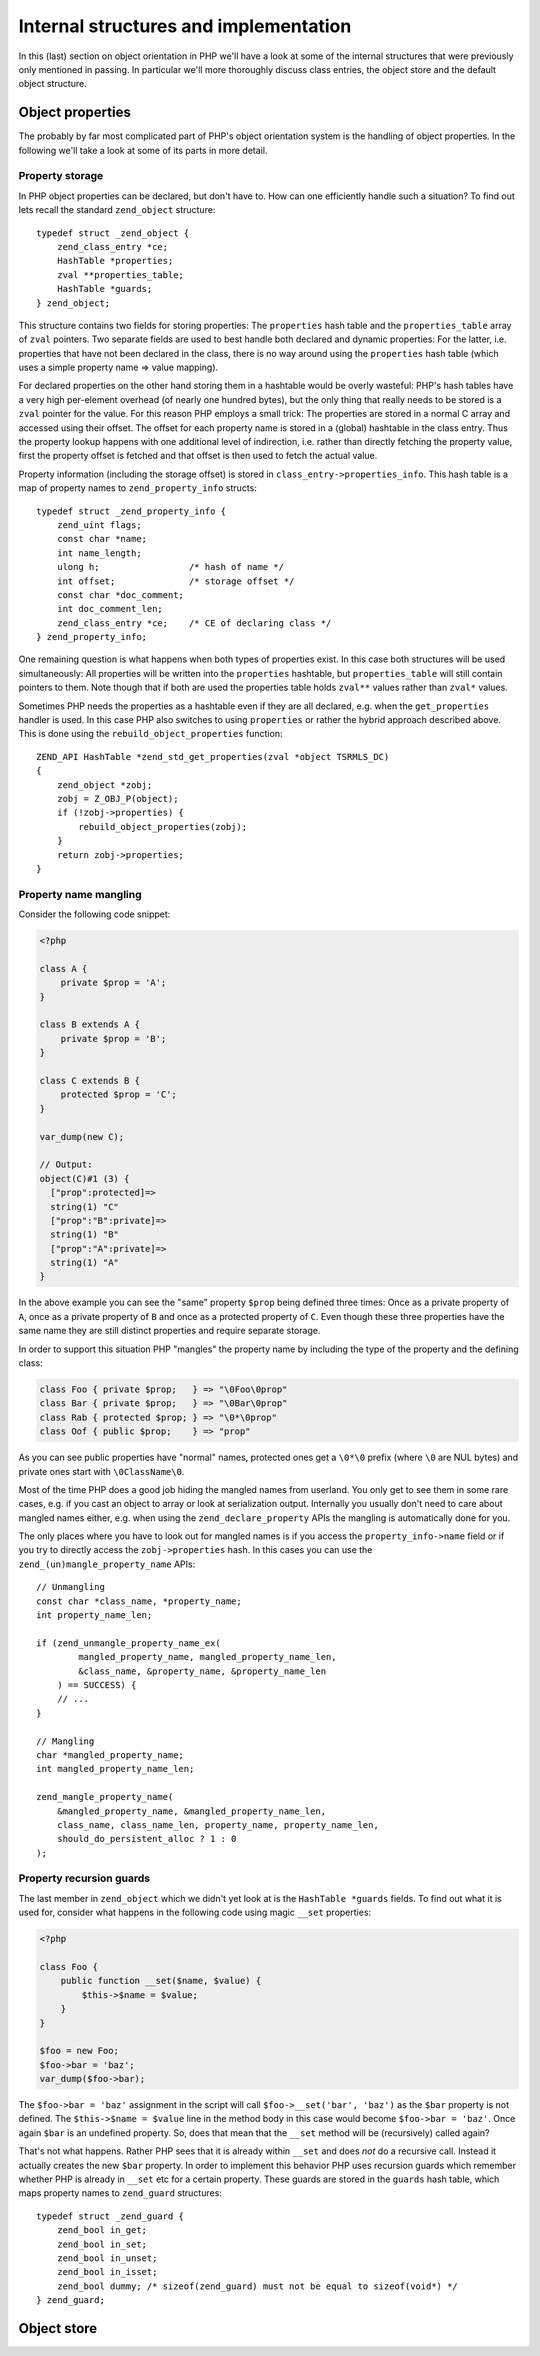 Internal structures and implementation
======================================

In this (last) section on object orientation in PHP we'll have a look at some of the internal structures that were
previously only mentioned in passing. In particular we'll more thoroughly discuss class entries, the object store and
the default object structure.

Object properties
-----------------

The probably by far most complicated part of PHP's object orientation system is the handling of object properties. In
the following we'll take a look at some of its parts in more detail.

Property storage
~~~~~~~~~~~~~~~~

In PHP object properties can be declared, but don't have to. How can one efficiently handle such a situation? To find
out lets recall the standard ``zend_object`` structure::

    typedef struct _zend_object {
        zend_class_entry *ce;
        HashTable *properties;
        zval **properties_table;
        HashTable *guards;
    } zend_object;

This structure contains two fields for storing properties: The ``properties`` hash table and the ``properties_table``
array of ``zval`` pointers. Two separate fields are used to best handle both declared and dynamic properties: For the
latter, i.e. properties that have not been declared in the class, there is no way around using the ``properties``
hash table (which uses a simple property name => value mapping).

For declared properties on the other hand storing them in a hashtable would be overly wasteful: PHP's hash tables
have a very high per-element overhead (of nearly one hundred bytes), but the only thing that really needs to be stored
is a ``zval`` pointer for the value. For this reason PHP employs a small trick: The properties are stored in a normal
C array and accessed using their offset. The offset for each property name is stored in a (global) hashtable in the
class entry. Thus the property lookup happens with one additional level of indirection, i.e. rather than directly
fetching the property value, first the property offset is fetched and that offset is then used to fetch the actual
value.

Property information (including the storage offset) is stored in ``class_entry->properties_info``. This hash table
is a map of property names to ``zend_property_info`` structs::

    typedef struct _zend_property_info {
        zend_uint flags;
        const char *name;
        int name_length;
        ulong h;                 /* hash of name */
        int offset;              /* storage offset */
        const char *doc_comment;
        int doc_comment_len;
        zend_class_entry *ce;    /* CE of declaring class */
    } zend_property_info;

One remaining question is what happens when both types of properties exist. In this case both structures will be used
simultaneously: All properties will be written into the ``properties`` hashtable, but ``properties_table`` will still
contain pointers to them. Note though that if both are used the properties table holds ``zval**`` values rather than
``zval*`` values.

Sometimes PHP needs the properties as a hashtable even if they are all declared, e.g. when the ``get_properties``
handler is used. In this case PHP also switches to using ``properties`` or rather the hybrid approach described above.
This is done using the ``rebuild_object_properties`` function::

    ZEND_API HashTable *zend_std_get_properties(zval *object TSRMLS_DC)
    {
        zend_object *zobj;
        zobj = Z_OBJ_P(object);
        if (!zobj->properties) {
            rebuild_object_properties(zobj);
        }
        return zobj->properties;
    }

Property name mangling
~~~~~~~~~~~~~~~~~~~~~~

Consider the following code snippet:

.. code-block:: php

    <?php

    class A {
        private $prop = 'A';
    }

    class B extends A {
        private $prop = 'B';
    }

    class C extends B {
        protected $prop = 'C';
    }

    var_dump(new C);

    // Output:
    object(C)#1 (3) {
      ["prop":protected]=>
      string(1) "C"
      ["prop":"B":private]=>
      string(1) "B"
      ["prop":"A":private]=>
      string(1) "A"
    }

In the above example you can see the "same" property ``$prop`` being defined three times: Once as a private property of
``A``, once as a private property of ``B`` and once as a protected property of ``C``. Even though these three properties
have the same name they are still distinct properties and require separate storage.

In order to support this situation PHP "mangles" the property name by including the type of the property and the
defining class:

.. code-block:: none

    class Foo { private $prop;   } => "\0Foo\0prop"
    class Bar { private $prop;   } => "\0Bar\0prop"
    class Rab { protected $prop; } => "\0*\0prop"
    class Oof { public $prop;    } => "prop"

As you can see public properties have "normal" names, protected ones get a ``\0*\0`` prefix (where ``\0`` are NUL bytes)
and private ones start with ``\0ClassName\0``.

Most of the time PHP does a good job hiding the mangled names from userland. You only get to see them in some rare
cases, e.g. if you cast an object to array or look at serialization output. Internally you usually don't need to care
about mangled names either, e.g. when using the ``zend_declare_property`` APIs the mangling is automatically done for
you.

The only places where you have to look out for mangled names is if you access the ``property_info->name`` field or if
you try to directly access the ``zobj->properties`` hash. In this cases you can use the
``zend_(un)mangle_property_name`` APIs::

    // Unmangling
    const char *class_name, *property_name;
    int property_name_len;

    if (zend_unmangle_property_name_ex(
            mangled_property_name, mangled_property_name_len,
            &class_name, &property_name, &property_name_len
        ) == SUCCESS) {
        // ...
    }

    // Mangling
    char *mangled_property_name;
    int mangled_property_name_len;

    zend_mangle_property_name(
        &mangled_property_name, &mangled_property_name_len,
        class_name, class_name_len, property_name, property_name_len,
        should_do_persistent_alloc ? 1 : 0
    );

Property recursion guards
~~~~~~~~~~~~~~~~~~~~~~~~~

The last member in ``zend_object`` which we didn't yet look at is the ``HashTable *guards`` fields. To find out what it
is used for, consider what happens in the following code using magic ``__set`` properties:

.. code-block:: php

    <?php

    class Foo {
        public function __set($name, $value) {
            $this->$name = $value;
        }
    }

    $foo = new Foo;
    $foo->bar = 'baz';
    var_dump($foo->bar);

The ``$foo->bar = 'baz'`` assignment in the script will call ``$foo->__set('bar', 'baz')`` as the ``$bar`` property is
not defined. The ``$this->$name = $value`` line in the method body in this case would become ``$foo->bar = 'baz'``.
Once again ``$bar`` is an undefined property. So, does that mean that the ``__set`` method will be (recursively) called
again?

That's not what happens. Rather PHP sees that it is already within ``__set`` and does *not* do a recursive call. Instead
it actually creates the new ``$bar`` property. In order to implement this behavior PHP uses recursion guards which
remember whether PHP is already in ``__set`` etc for a certain property. These guards are stored in the ``guards`` hash
table, which maps property names to ``zend_guard`` structures::

    typedef struct _zend_guard {
        zend_bool in_get;
        zend_bool in_set;
        zend_bool in_unset;
        zend_bool in_isset;
        zend_bool dummy; /* sizeof(zend_guard) must not be equal to sizeof(void*) */
    } zend_guard;

Object store
------------

.. todo:: stopped here

..
    struct _zend_class_entry {
        char type;
        const char *name;
        zend_uint name_length;
        struct _zend_class_entry *parent;
        int refcount;
        zend_uint ce_flags;

        HashTable function_table;
        HashTable properties_info;
        zval **default_properties_table;
        zval **default_static_members_table;
        zval **static_members_table;
        HashTable constants_table;
        int default_properties_count;
        int default_static_members_count;

        union _zend_function *constructor;
        union _zend_function *destructor;
        union _zend_function *clone;
        union _zend_function *__get;
        union _zend_function *__set;
        union _zend_function *__unset;
        union _zend_function *__isset;
        union _zend_function *__call;
        union _zend_function *__callstatic;
        union _zend_function *__tostring;
        union _zend_function *serialize_func;
        union _zend_function *unserialize_func;

        zend_class_iterator_funcs iterator_funcs;

        /* handlers */
        zend_object_value (*create_object)(zend_class_entry *class_type TSRMLS_DC);
        zend_object_iterator *(*get_iterator)(zend_class_entry *ce, zval *object, int by_ref TSRMLS_DC);
        int (*interface_gets_implemented)(zend_class_entry *iface, zend_class_entry *class_type TSRMLS_DC); /* a class implements this interface */
        union _zend_function *(*get_static_method)(zend_class_entry *ce, char* method, int method_len TSRMLS_DC);

        /* serializer callbacks */
        int (*serialize)(zval *object, unsigned char **buffer, zend_uint *buf_len, zend_serialize_data *data TSRMLS_DC);
        int (*unserialize)(zval **object, zend_class_entry *ce, const unsigned char *buf, zend_uint buf_len, zend_unserialize_data *data TSRMLS_DC);

        zend_class_entry **interfaces;
        zend_uint num_interfaces;

        zend_class_entry **traits;
        zend_uint num_traits;
        zend_trait_alias **trait_aliases;
        zend_trait_precedence **trait_precedences;

        union {
            struct {
                const char *filename;
                zend_uint line_start;
                zend_uint line_end;
                const char *doc_comment;
                zend_uint doc_comment_len;
            } user;
            struct {
                const struct _zend_function_entry *builtin_functions;
                struct _zend_module_entry *module;
            } internal;
        } info;
    };